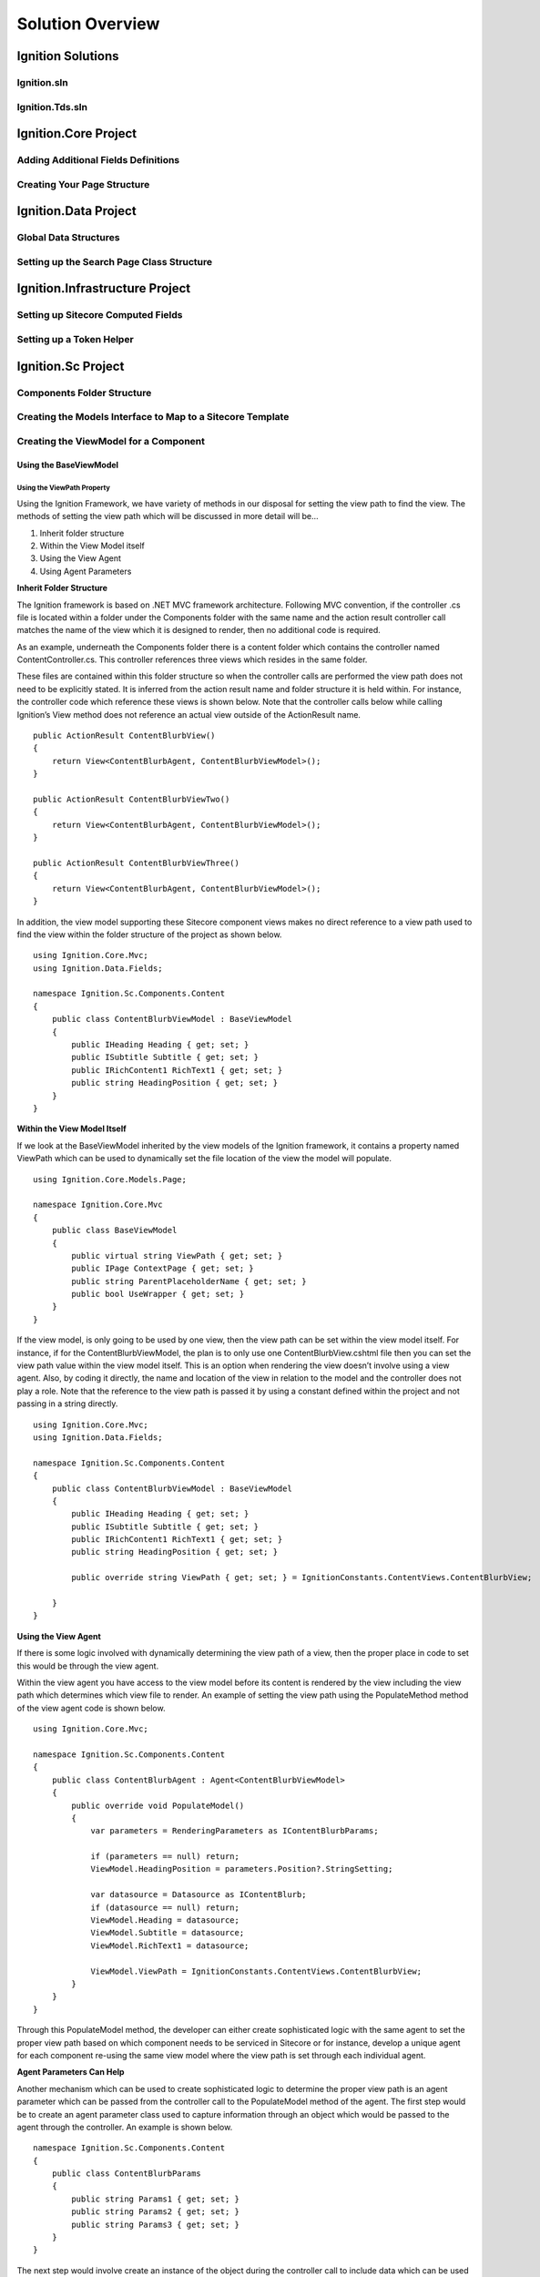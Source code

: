 *****************
Solution Overview
*****************

.. _Ignition-Solutions:

==================
Ignition Solutions
==================

.. _Ignition-sln:

Ignition.sln
------------

.. _Ignition-tds-sln:

Ignition.Tds.sln
----------------

.. _Ignition-Core-Project:

=====================
Ignition.Core Project
=====================

.. _Adding-Additional-Fields-Definitions:

Adding Additional Fields Definitions
------------------------------------

.. _Creating-Your-Page-Structure:

Creating Your Page Structure
----------------------------

.. _Ignition-Data-Project:

=====================
Ignition.Data Project
=====================

.. _Global-Data-Structures:

Global Data Structures
----------------------

.. _Search-Page-Class-Structure:

Setting up the Search Page Class Structure
------------------------------------------

.. _Ignition-Infrastructure-Project:

===============================
Ignition.Infrastructure Project
===============================

.. _Sitecore-Computed-Fields:

Setting up Sitecore Computed Fields
-----------------------------------

.. _Token-Helper-Setup:

Setting up a Token Helper
--------------------------

.. _Ignition-Sc-Project:

===================
Ignition.Sc Project
===================

.. _Components-Folder-Structure:

Components Folder Structure
---------------------------

.. _Map-Models-Interface-to-Sitecore-Template:

Creating the Models Interface to Map to a Sitecore Template
-----------------------------------------------------------

.. _Create-ViewModel-for-Component:

Creating the ViewModel for a Component
--------------------------------------

.. _Using-the-BaseViewModel:

Using the BaseViewModel
^^^^^^^^^^^^^^^^^^^^^^^

.. _Using-the-ViewPath-Property:

Using the ViewPath Property
"""""""""""""""""""""""""""
Using the Ignition Framework, we have variety of methods in our disposal for setting the view path to find the view.  The methods of setting the view path which will be discussed in more detail will be…

1. Inherit folder structure
2. Within the View Model itself
3. Using the View Agent
4. Using Agent Parameters

**Inherit Folder Structure**

The Ignition framework is based on .NET MVC framework architecture.   Following MVC convention, if the controller .cs file is located within a folder under the Components folder with the same name and the action result controller call matches the name of the view which it is designed to render, then no additional code is required.

As an example, underneath the Components folder there is a content folder which contains the controller named ContentController.cs.  This controller references three views which resides in the same folder.

.. image:: images/ContentFolderContents.jpg
    :scale: 35
    :align: center

These files are contained within this folder structure so when the controller calls are performed the view path does not need to be explicitly stated.  It is inferred from the action result name and folder structure it is held within.  For instance, the controller code which reference these views is shown below.  Note that the controller calls below while calling Ignition’s View method does not reference an actual view outside of the ActionResult name. ::

    public ActionResult ContentBlurbView()
    {
        return View<ContentBlurbAgent, ContentBlurbViewModel>();
    }

    public ActionResult ContentBlurbViewTwo()
    {
        return View<ContentBlurbAgent, ContentBlurbViewModel>();
    }

    public ActionResult ContentBlurbViewThree()
    {
        return View<ContentBlurbAgent, ContentBlurbViewModel>();
    }

In addition, the view model supporting these Sitecore component views makes no direct reference to a view path used to find the view within the folder structure of the project as shown below. ::

    using Ignition.Core.Mvc;
    using Ignition.Data.Fields;

    namespace Ignition.Sc.Components.Content
    {
        public class ContentBlurbViewModel : BaseViewModel
        {
            public IHeading Heading { get; set; }
            public ISubtitle Subtitle { get; set; }
            public IRichContent1 RichText1 { get; set; }
            public string HeadingPosition { get; set; }
        }
    }

**Within the View Model Itself**

If we look at the BaseViewModel inherited by the view models of the Ignition framework, it contains a property named ViewPath which can be used to dynamically set the file location of the view the model will populate. ::

    using Ignition.Core.Models.Page;

    namespace Ignition.Core.Mvc
    {
        public class BaseViewModel
        {
            public virtual string ViewPath { get; set; }
            public IPage ContextPage { get; set; }
            public string ParentPlaceholderName { get; set; }
            public bool UseWrapper { get; set; }
        }
    }

If the view model, is only going to be used by one view, then the view path can be set within the view model itself.  For instance, if for the ContentBlurbViewModel, the plan is to only use one ContentBlurbView.cshtml file then you can set the view path value within the view model itself.  This is an option when rendering the view doesn’t involve using a view agent.  Also, by coding it directly, the name and location of the view in relation to the model and the controller does not play a role.  Note that the reference to the view path is passed it by using a constant defined within the project and not passing in a string directly. ::

    using Ignition.Core.Mvc;
    using Ignition.Data.Fields;

    namespace Ignition.Sc.Components.Content
    {
        public class ContentBlurbViewModel : BaseViewModel
        {
            public IHeading Heading { get; set; }
            public ISubtitle Subtitle { get; set; }
            public IRichContent1 RichText1 { get; set; }
            public string HeadingPosition { get; set; }

            public override string ViewPath { get; set; } = IgnitionConstants.ContentViews.ContentBlurbView;

        }
    }

**Using the View Agent**

If there is some logic involved with dynamically determining the view path of a view, then the proper place in code to set this would be through the view agent.

Within the view agent you have access to the view model before its content is rendered by the view including the view path which determines which view file to render.  An example of setting the view path using the PopulateMethod method of the view agent code is shown below. ::

    using Ignition.Core.Mvc;

    namespace Ignition.Sc.Components.Content
    {
        public class ContentBlurbAgent : Agent<ContentBlurbViewModel>
        {
            public override void PopulateModel()
            {
                var parameters = RenderingParameters as IContentBlurbParams;

                if (parameters == null) return;
                ViewModel.HeadingPosition = parameters.Position?.StringSetting;

                var datasource = Datasource as IContentBlurb;
                if (datasource == null) return;
                ViewModel.Heading = datasource;
                ViewModel.Subtitle = datasource;
                ViewModel.RichText1 = datasource;

                ViewModel.ViewPath = IgnitionConstants.ContentViews.ContentBlurbView;
            }
        }
    }

Through this PopulateModel method, the developer can either create sophisticated logic with the same agent to set the proper view path based on which component needs to be serviced in Sitecore or for instance, develop a unique agent for each component re-using the same view model where the view path is set through each individual agent.

**Agent Parameters Can Help**

Another mechanism which can be used to create sophisticated logic to determine the proper view path is an agent parameter which can be passed from the controller call to the PopulateModel method of the agent.  The first step would be to create an agent parameter class used to capture information through an object which would be passed to the agent through the controller.  An example is shown below. ::

    namespace Ignition.Sc.Components.Content
    {
        public class ContentBlurbParams
        {
            public string Params1 { get; set; }
            public string Params2 { get; set; }
            public string Params3 { get; set; }
        }
    }

The next step would involve create an instance of the object during the controller call to include data which can be used to drive sophisticated logic within the agent.  An example of that is shown below. ::

    using System.Web.Mvc;
    using Ignition.Core.Mvc;
    using Ignition.Core.Repositories;

    namespace Ignition.Sc.Components.Content
    {
        public class ContentController : IgnitionController
        {
            public ContentController(ItemContext context) : base(context)
            {
            }

            public ActionResult ContentBlurbView()
            {
                return View<ContentBlurbAgent, ContentBlurbViewModel, IContentBlurbParams>(new ContentBlurbParams
                {
                    Params1 = "First Parameter",
                    Params2 = "Second Parameter",
                    Params3 = "Third Parameter"
                });
            }
        }
    }

During the agent’s PopulateModel method call, the agent parameter would be accessed by casting the incoming agent parameter object (AgentParameters) to the class used to define it in the controller as shown below.  At that point, each object property is available and the developer can then use this data to drive the logic of the agent trying to determine what functionality to invoke including which view to render. ::

    using Ignition.Core.Mvc;

    namespace Ignition.Sc.Components.Content
    {
        public class ContentBlurbAgent : Agent<ContentBlurbViewModel>
        {
            public override void PopulateModel()
            {
                var agentParameters = AgentParameters as ContentBlurbParams;
                var FirstParameter = agentParameters?.Params1;            
            }
        }
    }

.. _Creating-a-Custom-ViewModel:

Creating a Custom ViewModel
^^^^^^^^^^^^^^^^^^^^^^^^^^^

.. _Creating-the-View-for-Component:

Creating the View for a Component
---------------------------------

.. _Experience-Editor-Support:

Ensuring the View Supports the Experience Editor
^^^^^^^^^^^^^^^^^^^^^^^^^^^^^^^^^^^^^^^^^^^^^^^^

.. _Creating-Experience-Editor-View:

Creating an Experience Editor View
^^^^^^^^^^^^^^^^^^^^^^^^^^^^^^^^^^

.. _Creating-Agent-for-Component:

Creating an Agent for a Component
----------------------------------

.. _Implementing-PopulateModel:

Implementing PopulateModel
^^^^^^^^^^^^^^^^^^^^^^^^^^

.. _Accessing-Component-Datasource:

Accessing the Component's Datasource
^^^^^^^^^^^^^^^^^^^^^^^^^^^^^^^^^^^^

.. _Setup-And-Access-Rendering-Parameters:

Setting up and Accessing Rendering Parameters
^^^^^^^^^^^^^^^^^^^^^^^^^^^^^^^^^^^^^^^^^^^^^

.. _Create-Rendering-Parameter-Template:

Creating the Rendering Parameter Template
"""""""""""""""""""""""""""""""""""""""""

.. _Code-Rendering-Parameters-Interface:

Coding the Rendering Parameters Interface
"""""""""""""""""""""""""""""""""""""""""

.. _Accessing-Rendering-Parameter-in-Code:

Accessing the Rendering Parameter in Code
"""""""""""""""""""""""""""""""""""""""""

.. _Accessing-Agent-Parameters:

Accessing the Agent Parameters
^^^^^^^^^^^^^^^^^^^^^^^^^^^^^^

.. _Search-Sitecore-Items:

Performing Searches Against Sitecore Items in Code
^^^^^^^^^^^^^^^^^^^^^^^^^^^^^^^^^^^^^^^^^^^^^^^^^^

.. _Constants-Other-Uses:

Other uses for Constants.cs
---------------------------

.. _Create-Controller-for-Component:

Creating the Controller for a Component
----------------------------------------

.. _Using-View-Method:

Using the View<> Method
^^^^^^^^^^^^^^^^^^^^^^^

.. _Using-Only-ViewModel:

Using Only a ViewModel
""""""""""""""""""""""

.. _Using-ViewModel-and-Agent:

Using a ViewModel and Agent
"""""""""""""""""""""""""""

.. _Explicit-View-Location:

Explicit View Location
""""""""""""""""""""""

.. _Ignition-Root-Project:

=====================
Ignition.Root Project
=====================


.. _Sitecore-Configuration:

Sitecore Configuration
----------------------


.. Ignition-Tests-Project:

======================
Ignition.Tests Project
======================
